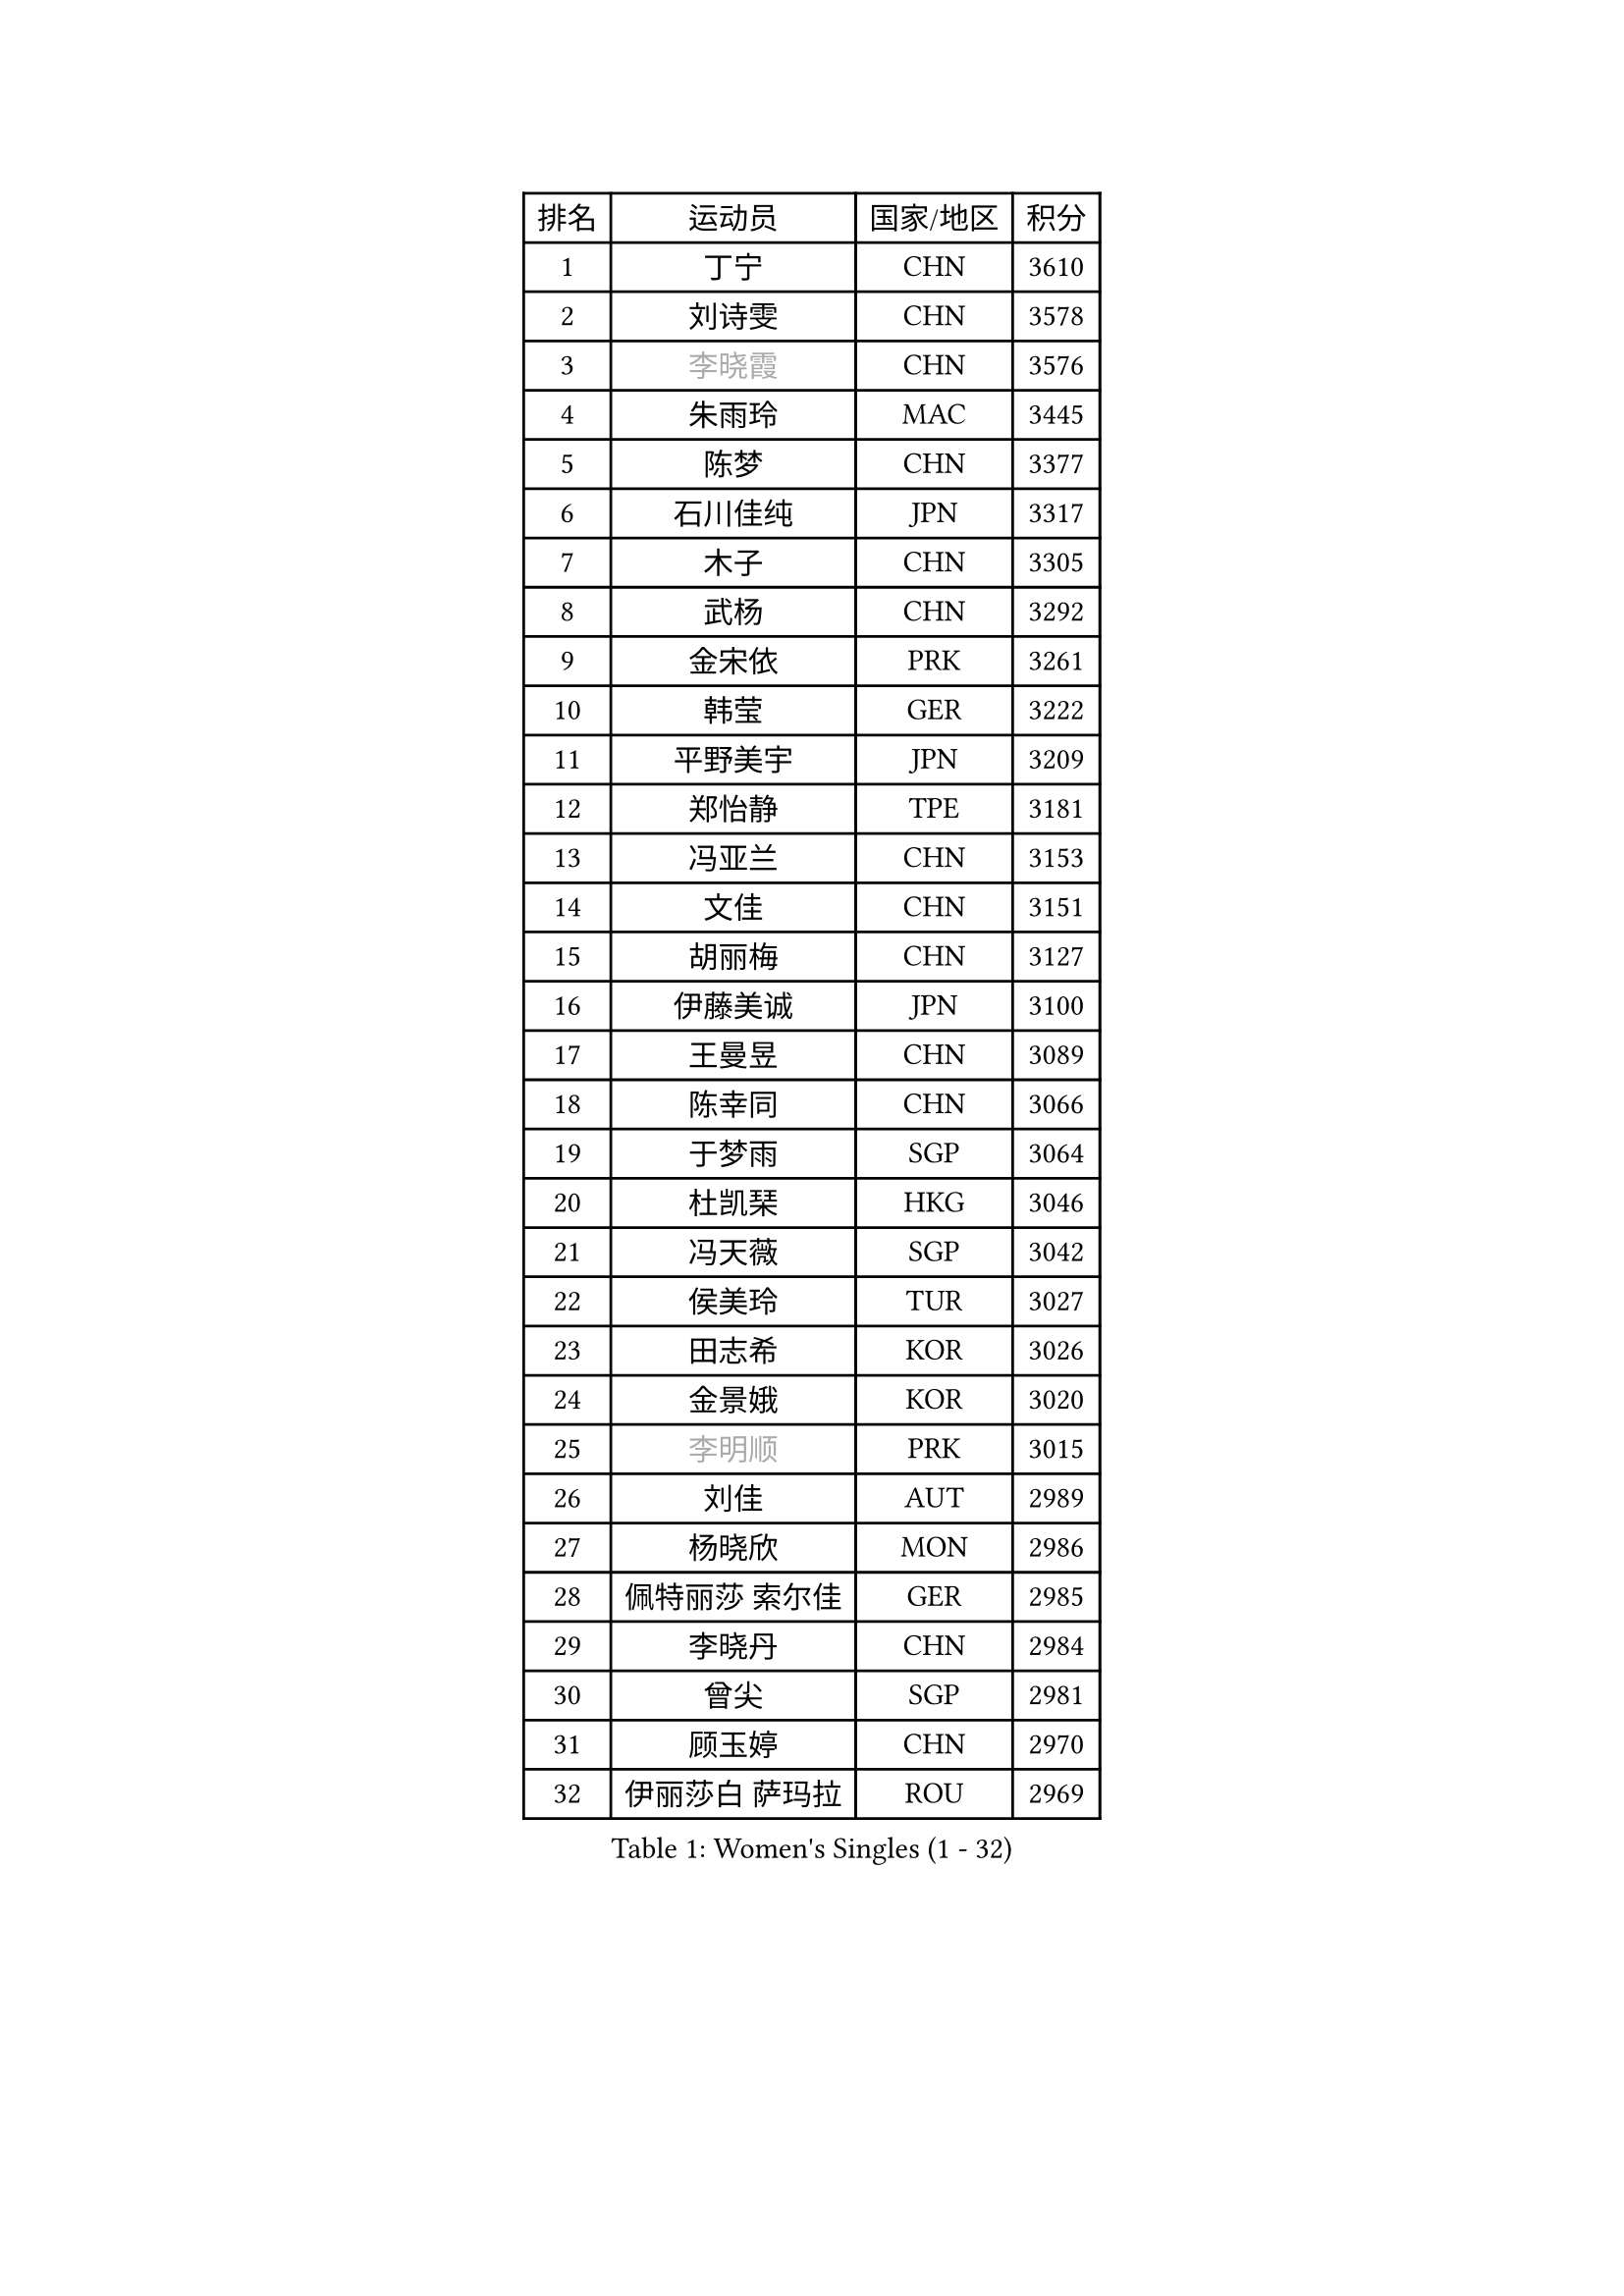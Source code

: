 
#set text(font: ("Courier New", "NSimSun"))
#figure(
  caption: "Women's Singles (1 - 32)",
    table(
      columns: 4,
      [排名], [运动员], [国家/地区], [积分],
      [1], [丁宁], [CHN], [3610],
      [2], [刘诗雯], [CHN], [3578],
      [3], [#text(gray, "李晓霞")], [CHN], [3576],
      [4], [朱雨玲], [MAC], [3445],
      [5], [陈梦], [CHN], [3377],
      [6], [石川佳纯], [JPN], [3317],
      [7], [木子], [CHN], [3305],
      [8], [武杨], [CHN], [3292],
      [9], [金宋依], [PRK], [3261],
      [10], [韩莹], [GER], [3222],
      [11], [平野美宇], [JPN], [3209],
      [12], [郑怡静], [TPE], [3181],
      [13], [冯亚兰], [CHN], [3153],
      [14], [文佳], [CHN], [3151],
      [15], [胡丽梅], [CHN], [3127],
      [16], [伊藤美诚], [JPN], [3100],
      [17], [王曼昱], [CHN], [3089],
      [18], [陈幸同], [CHN], [3066],
      [19], [于梦雨], [SGP], [3064],
      [20], [杜凯琹], [HKG], [3046],
      [21], [冯天薇], [SGP], [3042],
      [22], [侯美玲], [TUR], [3027],
      [23], [田志希], [KOR], [3026],
      [24], [金景娥], [KOR], [3020],
      [25], [#text(gray, "李明顺")], [PRK], [3015],
      [26], [刘佳], [AUT], [2989],
      [27], [杨晓欣], [MON], [2986],
      [28], [佩特丽莎 索尔佳], [GER], [2985],
      [29], [李晓丹], [CHN], [2984],
      [30], [曾尖], [SGP], [2981],
      [31], [顾玉婷], [CHN], [2970],
      [32], [伊丽莎白 萨玛拉], [ROU], [2969],
    )
  )#pagebreak()

#set text(font: ("Courier New", "NSimSun"))
#figure(
  caption: "Women's Singles (33 - 64)",
    table(
      columns: 4,
      [排名], [运动员], [国家/地区], [积分],
      [33], [#text(gray, "福原爱")], [JPN], [2969],
      [34], [浜本由惟], [JPN], [2969],
      [35], [加藤美优], [JPN], [2967],
      [36], [单晓娜], [GER], [2963],
      [37], [早田希娜], [JPN], [2963],
      [38], [PARTYKA Natalia], [POL], [2963],
      [39], [车晓曦], [CHN], [2960],
      [40], [帖雅娜], [HKG], [2947],
      [41], [梁夏银], [KOR], [2947],
      [42], [倪夏莲], [LUX], [2947],
      [43], [#text(gray, "LI Xue")], [FRA], [2939],
      [44], [#text(gray, "石垣优香")], [JPN], [2939],
      [45], [李洁], [NED], [2937],
      [46], [姜华珺], [HKG], [2935],
      [47], [森樱], [JPN], [2934],
      [48], [WINTER Sabine], [GER], [2931],
      [49], [森田美咲], [JPN], [2928],
      [50], [崔孝珠], [KOR], [2926],
      [51], [EERLAND Britt], [NED], [2914],
      [52], [EKHOLM Matilda], [SWE], [2908],
      [53], [李芬], [SWE], [2903],
      [54], [桥本帆乃香], [JPN], [2902],
      [55], [傅玉], [POR], [2900],
      [56], [李佼], [NED], [2899],
      [57], [RI Mi Gyong], [PRK], [2897],
      [58], [佐藤瞳], [JPN], [2882],
      [59], [#text(gray, "沈燕飞")], [ESP], [2880],
      [60], [刘高阳], [CHN], [2878],
      [61], [#text(gray, "IVANCAN Irene")], [GER], [2876],
      [62], [ZHOU Yihan], [SGP], [2874],
      [63], [徐孝元], [KOR], [2871],
      [64], [NG Wing Nam], [HKG], [2867],
    )
  )#pagebreak()

#set text(font: ("Courier New", "NSimSun"))
#figure(
  caption: "Women's Singles (65 - 96)",
    table(
      columns: 4,
      [排名], [运动员], [国家/地区], [积分],
      [65], [POTA Georgina], [HUN], [2864],
      [66], [何卓佳], [CHN], [2864],
      [67], [李倩], [POL], [2863],
      [68], [LANG Kristin], [GER], [2858],
      [69], [SONG Maeum], [KOR], [2850],
      [70], [GU Ruochen], [CHN], [2850],
      [71], [SHIOMI Maki], [JPN], [2839],
      [72], [MATSUZAWA Marina], [JPN], [2836],
      [73], [BILENKO Tetyana], [UKR], [2834],
      [74], [李佳燚], [CHN], [2832],
      [75], [刘斐], [CHN], [2826],
      [76], [MORIZONO Mizuki], [JPN], [2825],
      [77], [妮娜 米特兰姆], [GER], [2825],
      [78], [维多利亚 帕芙洛维奇], [BLR], [2818],
      [79], [索菲亚 波尔卡诺娃], [AUT], [2818],
      [80], [SAWETTABUT Suthasini], [THA], [2816],
      [81], [SOO Wai Yam Minnie], [HKG], [2814],
      [82], [伯纳黛特 斯佐科斯], [ROU], [2810],
      [83], [李皓晴], [HKG], [2809],
      [84], [MONTEIRO DODEAN Daniela], [ROU], [2808],
      [85], [KATO Kyoka], [JPN], [2798],
      [86], [VACENOVSKA Iveta], [CZE], [2793],
      [87], [#text(gray, "ABE Megumi")], [JPN], [2792],
      [88], [SHENG Dandan], [CHN], [2789],
      [89], [张蔷], [CHN], [2789],
      [90], [KOMWONG Nanthana], [THA], [2781],
      [91], [LIN Chia-Hui], [TPE], [2779],
      [92], [#text(gray, "吴佳多")], [GER], [2774],
      [93], [陈思羽], [TPE], [2774],
      [94], [阿德里安娜 迪亚兹], [PUR], [2759],
      [95], [#text(gray, "FEHER Gabriela")], [SRB], [2759],
      [96], [HAPONOVA Hanna], [UKR], [2753],
    )
  )#pagebreak()

#set text(font: ("Courier New", "NSimSun"))
#figure(
  caption: "Women's Singles (97 - 128)",
    table(
      columns: 4,
      [排名], [运动员], [国家/地区], [积分],
      [97], [张墨], [CAN], [2749],
      [98], [HUANG Yi-Hua], [TPE], [2747],
      [99], [BALAZOVA Barbora], [SVK], [2747],
      [100], [LIU Xi], [CHN], [2746],
      [101], [SABITOVA Valentina], [RUS], [2746],
      [102], [MAEDA Miyu], [JPN], [2746],
      [103], [#text(gray, "LOVAS Petra")], [HUN], [2741],
      [104], [玛妮卡 巴特拉], [IND], [2737],
      [105], [长崎美柚], [JPN], [2735],
      [106], [PESOTSKA Margaryta], [UKR], [2735],
      [107], [#text(gray, "KIM Hye Song")], [PRK], [2735],
      [108], [芝田沙季], [JPN], [2732],
      [109], [YOON Hyobin], [KOR], [2729],
      [110], [CHOI Moonyoung], [KOR], [2723],
      [111], [MIKHAILOVA Polina], [RUS], [2716],
      [112], [NOSKOVA Yana], [RUS], [2715],
      [113], [李时温], [KOR], [2715],
      [114], [PROKHOROVA Yulia], [RUS], [2711],
      [115], [GRZYBOWSKA-FRANC Katarzyna], [POL], [2710],
      [116], [CHA Hyo Sim], [PRK], [2709],
      [117], [SO Eka], [JPN], [2704],
      [118], [KUMAHARA Luca], [BRA], [2703],
      [119], [CIOBANU Irina], [ROU], [2702],
      [120], [LEE Yearam], [KOR], [2697],
      [121], [JUNG Yumi], [KOR], [2695],
      [122], [MAK Tze Wing], [HKG], [2692],
      [123], [#text(gray, "ZHENG Jiaqi")], [USA], [2691],
      [124], [LIU Xin], [CHN], [2689],
      [125], [SOLJA Amelie], [AUT], [2687],
      [126], [#text(gray, "PARK Youngsook")], [KOR], [2682],
      [127], [LAY Jian Fang], [AUS], [2680],
      [128], [KHETKHUAN Tamolwan], [THA], [2679],
    )
  )